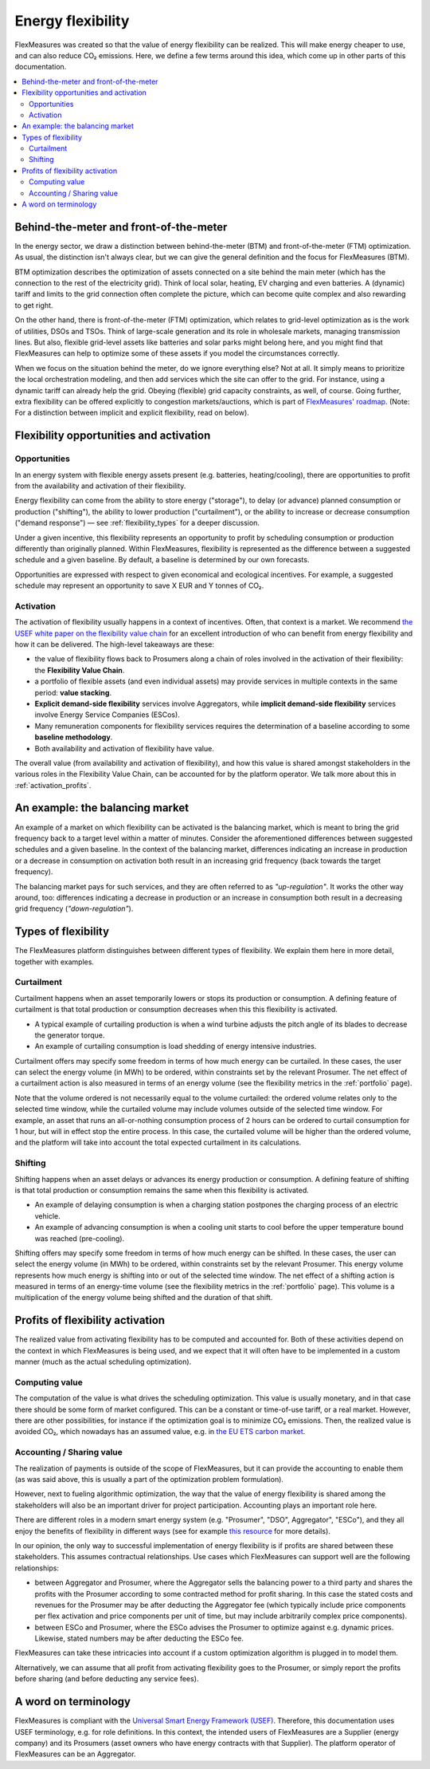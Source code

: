 .. _benefits_of_flex:

Energy flexibility
=====================

FlexMeasures was created so that the value of energy flexibility can be realized.
This will make energy cheaper to use, and can also reduce CO₂ emissions.
Here, we define a few terms around this idea, which come up in other parts of this documentation.

.. contents::
    :local:
    :depth: 2


Behind-the-meter and front-of-the-meter
----------------------------------------

In the energy sector, we draw a distinction between behind-the-meter (BTM) and front-of-the-meter (FTM) optimization. As usual, the distinction isn't always clear, but we can give the general definition and the focus for FlexMeasures (BTM).

BTM optimization describes the optimization of assets connected on a site behind the main meter (which has the connection to the rest of the electricity grid). Think of local solar, heating, EV charging and even batteries. A (dynamic) tariff and limits to the grid connection often complete the picture, which can become quite complex and also rewarding to get right.

On the other hand, there is front-of-the-meter (FTM) optimization, which relates to grid-level optimization as is the work of utilities, DSOs and TSOs. Think of large-scale generation and its role in wholesale markets, managing transmission lines. But also, flexible grid-level assets like batteries and solar parks might belong here, and you might find that FlexMeasures can help to optimize some of these assets if you model the circumstances correctly.

When we focus on the situation behind the meter, do we ignore everything else? Not at all. It simply means to prioritize the local orchestration modeling, and then add services which the site can offer to the grid. For instance, using a dynamic tariff can already help the grid. Obeying (flexible) grid capacity constraints, as well, of course. Going further, extra flexibility can be offered explicitly to congestion markets/auctions, which is part of `FlexMeasures' roadmap <https://flexmeasures.io/roadmap/>`_. (Note: For a distinction between implicit and explicit flexibility, read on below).


Flexibility opportunities and activation
-----------------------------------------

Opportunities
^^^^^^^^^^^^^^

In an energy system with flexible energy assets present (e.g. batteries, heating/cooling), there are
opportunities to profit from the availability and activation of their flexibility.

Energy flexibility can come from the ability to store energy ("storage"), to delay (or advance) planned consumption or production ("shifting"), the ability to lower production ("curtailment"), or the ability to increase or decrease consumption ("demand response") ― see :ref:`flexibility_types` for a deeper discussion.

Under a given incentive, this flexibility represents an opportunity to profit by scheduling consumption or production differently than originally planned.
Within FlexMeasures, flexibility is represented as the difference between a suggested schedule and a given baseline.
By default, a baseline is determined by our own forecasts.

Opportunities are expressed with respect to given economical and ecological incentives.
For example, a suggested schedule may represent an opportunity to save X EUR and Y tonnes of CO₂.

Activation
^^^^^^^^^^^^^^^

The activation of flexibility usually happens in a context of incentives. Often, that context is a market.
We recommend `the USEF white paper on the flexibility value chain <https://www.usef.energy/app/uploads/2018/11/USEF-White-paper-Flexibility-Value-Chain-2018-version-1.0_Oct18.pdf>`_ for an excellent introduction of who can benefit from energy flexibility and how it can be delivered.
The high-level takeaways are these:

- the value of flexibility flows back to Prosumers along a chain of roles involved in the activation of their flexibility: the **Flexibility Value Chain**.
- a portfolio of flexible assets (and even individual assets) may provide services in multiple contexts in the same period: **value stacking**.
- **Explicit demand-side flexibility** services involve Aggregators, while **implicit demand-side flexibility** services involve Energy Service Companies (ESCos).
- Many remuneration components for flexibility services requires the determination of a baseline according to some **baseline methodology**.
- Both availability and activation of flexibility have value.

The overall value (from availability and activation of flexibility), and how this value is shared amongst stakeholders in the various roles in the Flexibility Value Chain, can be accounted for by the platform operator.
We talk more about this in :ref:`activation_profits`.


An example: the balancing market
----------------------------------------
An example of a market on which flexibility can be activated is the balancing market, which is meant to bring the grid frequency back to a target level within a matter of minutes.
Consider the aforementioned differences between suggested schedules and a given baseline.
In the context of the balancing market, differences indicating an increase in production or a decrease in consumption on activation both result in an increasing grid frequency (back towards the target frequency).

The balancing market pays for such services, and they are often referred to as `"up-regulation"`.
It works the other way around, too: differences indicating a decrease in production or an increase in consumption both result in a decreasing grid frequency (`"down-regulation"`).


.. _flexibility_types:

Types of flexibility
--------------------------------------

The FlexMeasures platform distinguishes between different types of flexibility. We explain them here in more detail, together with examples.


Curtailment
^^^^^^^^^^^^^^

Curtailment happens when an asset temporarily lowers or stops its production or consumption.
A defining feature of curtailment is that total production or consumption decreases when this this flexibility is activated.

- A typical example of curtailing production is when a wind turbine adjusts the pitch angle of its blades to decrease the generator torque.
- An example of curtailing consumption is load shedding of energy intensive industries.

Curtailment offers may specify some freedom in terms of how much energy can be curtailed.
In these cases, the user can select the energy volume (in MWh) to be ordered, within constraints set by the relevant Prosumer.
The net effect of a curtailment action is also measured in terms of an energy volume (see the flexibility metrics in the :ref:`portfolio` page).

Note that the volume ordered is not necessarily equal to the volume curtailed:
the ordered volume relates only to the selected time window, while the curtailed volume may include volumes outside of the selected time window.
For example, an asset that runs an all-or-nothing consumption process of 2 hours can be ordered to curtail consumption for 1 hour, but will in effect stop the entire process.
In this case, the curtailed volume will be higher than the ordered volume, and the platform will take into account the total expected curtailment in its calculations.

Shifting
^^^^^^^^^^^^^^

Shifting happens when an asset delays or advances its energy production or consumption.
A defining feature of shifting is that total production or consumption remains the same when this flexibility is activated.

- An example of delaying consumption is when a charging station postpones the charging process of an electric vehicle.
- An example of advancing consumption is when a cooling unit starts to cool before the upper temperature bound was reached (pre-cooling).

Shifting offers may specify some freedom in terms of how much energy can be shifted.
In these cases, the user can select the energy volume (in MWh) to be ordered, within constraints set by the relevant Prosumer.
This energy volume represents how much energy is shifting into or out of the selected time window.
The net effect of a shifting action is measured in terms of an energy-time volume (see the flexibility metrics in the :ref:`portfolio` page).
This volume is a multiplication of the energy volume being shifted and the duration of that shift.


.. _activation_profits:

Profits of flexibility activation
---------------------------------

The realized value from activating flexibility has to be computed and accounted for.
Both of these activities depend on the context in which FlexMeasures is being used, and we expect that it will often have to be implemented in a custom manner (much as the actual scheduling optimization).

.. todo:: Making it possible to configure custom scheduling and value accounting is on the roadmap for FlexMeasures.

Computing value
^^^^^^^^^^^^^^^^

The computation of the value is what drives the scheduling optimization.
This value is usually monetary, and in that case there should be some form of market configured.
This can be a constant or time-of-use tariff, or a real market.
However, there are other possibilities, for instance if the optimization goal is to minimize CO₂ emissions.
Then, the realized value is avoided CO₂, which nowadays has an assumed value, e.g. in `the EU ETS carbon market <https://ember-climate.org/data/carbon-price-viewer/>`_.


Accounting / Sharing value
^^^^^^^^^^^^^^^^^^^^^^^^^^^

The realization of payments is outside of the scope of FlexMeasures, but it can provide the accounting to enable them (as was said above, this is usually a part of the optimization problem formulation).

However, next to fueling algorithmic optimization, the way that the value of energy flexibility is shared among the stakeholders will also be an important driver for project participation. Accounting plays an important role here.

There are different roles in a modern smart energy system (e.g. "Prosumer", "DSO", Aggregator", "ESCo"),
and they all enjoy the benefits of flexibility  in different ways
(see for example `this resource <https://www.usef.energy/role-specific-benefits/>`_ for more details).

In our opinion, the only way to successful implementation of energy flexibility is if profits
are shared between these stakeholders. This assumes contractual relationships. Use cases which FlexMeasures 
can support well are the following relationships:

* between Aggregator and Prosumer, where the Aggregator sells the balancing power to a third party and shares the profits with the Prosumer according to some contracted method for profit sharing. In this case the stated costs and revenues for the Prosumer may be after deducting the Aggregator fee (which typically include price components per flex activation and price components per unit of time, but may include arbitrarily complex price components).

* between ESCo and Prosumer, where the ESCo advises the Prosumer to optimize against e.g. dynamic prices. Likewise, stated numbers may be after deducting the ESCo fee.

FlexMeasures can take these intricacies into account if a custom optimization algorithm is plugged in to model them.

Alternatively, we can assume that all profit from activating flexibility goes to the Prosumer, or simply report the profits before sharing (and before deducting any service fees).


A word on terminology
----------------------------

FlexMeasures is compliant with the `Universal Smart Energy Framework (USEF) <https://www.usef.energy/>`_.
Therefore, this documentation uses USEF terminology, e.g. for role definitions.
In this context, the intended users of FlexMeasures are a Supplier (energy company) and its Prosumers (asset owners who have energy contracts with that Supplier).
The platform operator of FlexMeasures can be an Aggregator.